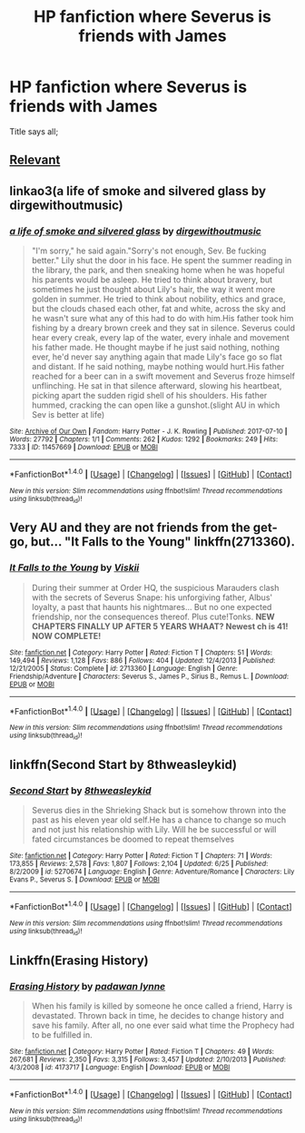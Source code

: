 #+TITLE: HP fanfiction where Severus is friends with James

* HP fanfiction where Severus is friends with James
:PROPERTIES:
:Author: Katagma
:Score: 8
:DateUnix: 1500260573.0
:DateShort: 2017-Jul-17
:END:
Title says all;


** [[http://i.imgur.com/YTWOwLJ.jpg][Relevant]]
:PROPERTIES:
:Author: healzsham
:Score: 8
:DateUnix: 1500309404.0
:DateShort: 2017-Jul-17
:END:


** linkao3(a life of smoke and silvered glass by dirgewithoutmusic)
:PROPERTIES:
:Score: 3
:DateUnix: 1500274977.0
:DateShort: 2017-Jul-17
:END:

*** [[http://archiveofourown.org/works/11457669][*/a life of smoke and silvered glass/*]] by [[http://www.archiveofourown.org/users/dirgewithoutmusic/pseuds/dirgewithoutmusic][/dirgewithoutmusic/]]

#+begin_quote
  "I'm sorry," he said again."Sorry's not enough, Sev. Be fucking better." Lily shut the door in his face. He spent the summer reading in the library, the park, and then sneaking home when he was hopeful his parents would be asleep. He tried to think about bravery, but sometimes he just thought about Lily's hair, the way it went more golden in summer. He tried to think about nobility, ethics and grace, but the clouds chased each other, fat and white, across the sky and he wasn't sure what any of this had to do with him.His father took him fishing by a dreary brown creek and they sat in silence. Severus could hear every creak, every lap of the water, every inhale and movement his father made. He thought maybe if he just said nothing, nothing ever, he'd never say anything again that made Lily's face go so flat and distant. If he said nothing, maybe nothing would hurt.His father reached for a beer can in a swift movement and Severus froze himself unflinching. He sat in that silence afterward, slowing his heartbeat, picking apart the sudden rigid shell of his shoulders. His father hummed, cracking the can open like a gunshot.(slight AU in which Sev is better at life)
#+end_quote

^{/Site/: [[http://www.archiveofourown.org/][Archive of Our Own]] *|* /Fandom/: Harry Potter - J. K. Rowling *|* /Published/: 2017-07-10 *|* /Words/: 27792 *|* /Chapters/: 1/1 *|* /Comments/: 262 *|* /Kudos/: 1292 *|* /Bookmarks/: 249 *|* /Hits/: 7333 *|* /ID/: 11457669 *|* /Download/: [[http://archiveofourown.org/downloads/di/dirgewithoutmusic/11457669/a%20life%20of%20smoke%20and%20silvered.epub?updated_at=1499668833][EPUB]] or [[http://archiveofourown.org/downloads/di/dirgewithoutmusic/11457669/a%20life%20of%20smoke%20and%20silvered.mobi?updated_at=1499668833][MOBI]]}

--------------

*FanfictionBot*^{1.4.0} *|* [[[https://github.com/tusing/reddit-ffn-bot/wiki/Usage][Usage]]] | [[[https://github.com/tusing/reddit-ffn-bot/wiki/Changelog][Changelog]]] | [[[https://github.com/tusing/reddit-ffn-bot/issues/][Issues]]] | [[[https://github.com/tusing/reddit-ffn-bot/][GitHub]]] | [[[https://www.reddit.com/message/compose?to=tusing][Contact]]]

^{/New in this version: Slim recommendations using/ ffnbot!slim! /Thread recommendations using/ linksub(thread_id)!}
:PROPERTIES:
:Author: FanfictionBot
:Score: 1
:DateUnix: 1500274988.0
:DateShort: 2017-Jul-17
:END:


** Very AU and they are not friends from the get-go, but... "It Falls to the Young" linkffn(2713360).
:PROPERTIES:
:Author: Lucylouluna
:Score: 2
:DateUnix: 1500262818.0
:DateShort: 2017-Jul-17
:END:

*** [[http://www.fanfiction.net/s/2713360/1/][*/It Falls to the Young/*]] by [[https://www.fanfiction.net/u/472442/Viskii][/Viskii/]]

#+begin_quote
  During their summer at Order HQ, the suspicious Marauders clash with the secrets of Severus Snape: his unforgiving father, Albus' loyalty, a past that haunts his nightmares... But no one expected friendship, nor the consequences thereof. Plus cute!Tonks. ***NEW CHAPTERS FINALLY UP AFTER 5 YEARS WHAAT? Newest ch is 41! NOW COMPLETE!***
#+end_quote

^{/Site/: [[http://www.fanfiction.net/][fanfiction.net]] *|* /Category/: Harry Potter *|* /Rated/: Fiction T *|* /Chapters/: 51 *|* /Words/: 149,494 *|* /Reviews/: 1,128 *|* /Favs/: 886 *|* /Follows/: 404 *|* /Updated/: 12/4/2013 *|* /Published/: 12/21/2005 *|* /Status/: Complete *|* /id/: 2713360 *|* /Language/: English *|* /Genre/: Friendship/Adventure *|* /Characters/: Severus S., James P., Sirius B., Remus L. *|* /Download/: [[http://www.ff2ebook.com/old/ffn-bot/index.php?id=2713360&source=ff&filetype=epub][EPUB]] or [[http://www.ff2ebook.com/old/ffn-bot/index.php?id=2713360&source=ff&filetype=mobi][MOBI]]}

--------------

*FanfictionBot*^{1.4.0} *|* [[[https://github.com/tusing/reddit-ffn-bot/wiki/Usage][Usage]]] | [[[https://github.com/tusing/reddit-ffn-bot/wiki/Changelog][Changelog]]] | [[[https://github.com/tusing/reddit-ffn-bot/issues/][Issues]]] | [[[https://github.com/tusing/reddit-ffn-bot/][GitHub]]] | [[[https://www.reddit.com/message/compose?to=tusing][Contact]]]

^{/New in this version: Slim recommendations using/ ffnbot!slim! /Thread recommendations using/ linksub(thread_id)!}
:PROPERTIES:
:Author: FanfictionBot
:Score: 3
:DateUnix: 1500262847.0
:DateShort: 2017-Jul-17
:END:


** linkffn(Second Start by 8thweasleykid)
:PROPERTIES:
:Score: 2
:DateUnix: 1500307644.0
:DateShort: 2017-Jul-17
:END:

*** [[http://www.fanfiction.net/s/5270674/1/][*/Second Start/*]] by [[https://www.fanfiction.net/u/1666976/8thweasleykid][/8thweasleykid/]]

#+begin_quote
  Severus dies in the Shrieking Shack but is somehow thrown into the past as his eleven year old self.He has a chance to change so much and not just his relationship with Lily. Will he be successful or will fated circumstances be doomed to repeat themselves
#+end_quote

^{/Site/: [[http://www.fanfiction.net/][fanfiction.net]] *|* /Category/: Harry Potter *|* /Rated/: Fiction T *|* /Chapters/: 71 *|* /Words/: 173,855 *|* /Reviews/: 2,578 *|* /Favs/: 1,807 *|* /Follows/: 2,104 *|* /Updated/: 6/25 *|* /Published/: 8/2/2009 *|* /id/: 5270674 *|* /Language/: English *|* /Genre/: Adventure/Romance *|* /Characters/: Lily Evans P., Severus S. *|* /Download/: [[http://www.ff2ebook.com/old/ffn-bot/index.php?id=5270674&source=ff&filetype=epub][EPUB]] or [[http://www.ff2ebook.com/old/ffn-bot/index.php?id=5270674&source=ff&filetype=mobi][MOBI]]}

--------------

*FanfictionBot*^{1.4.0} *|* [[[https://github.com/tusing/reddit-ffn-bot/wiki/Usage][Usage]]] | [[[https://github.com/tusing/reddit-ffn-bot/wiki/Changelog][Changelog]]] | [[[https://github.com/tusing/reddit-ffn-bot/issues/][Issues]]] | [[[https://github.com/tusing/reddit-ffn-bot/][GitHub]]] | [[[https://www.reddit.com/message/compose?to=tusing][Contact]]]

^{/New in this version: Slim recommendations using/ ffnbot!slim! /Thread recommendations using/ linksub(thread_id)!}
:PROPERTIES:
:Author: FanfictionBot
:Score: 1
:DateUnix: 1500307669.0
:DateShort: 2017-Jul-17
:END:


** Linkffn(Erasing History)
:PROPERTIES:
:Author: Ch1pp
:Score: 1
:DateUnix: 1500311258.0
:DateShort: 2017-Jul-17
:END:

*** [[http://www.fanfiction.net/s/4173717/1/][*/Erasing History/*]] by [[https://www.fanfiction.net/u/869514/padawan-lynne][/padawan lynne/]]

#+begin_quote
  When his family is killed by someone he once called a friend, Harry is devastated. Thrown back in time, he decides to change history and save his family. After all, no one ever said what time the Prophecy had to be fulfilled in.
#+end_quote

^{/Site/: [[http://www.fanfiction.net/][fanfiction.net]] *|* /Category/: Harry Potter *|* /Rated/: Fiction T *|* /Chapters/: 49 *|* /Words/: 267,681 *|* /Reviews/: 2,350 *|* /Favs/: 3,315 *|* /Follows/: 3,457 *|* /Updated/: 2/10/2013 *|* /Published/: 4/3/2008 *|* /id/: 4173717 *|* /Language/: English *|* /Download/: [[http://www.ff2ebook.com/old/ffn-bot/index.php?id=4173717&source=ff&filetype=epub][EPUB]] or [[http://www.ff2ebook.com/old/ffn-bot/index.php?id=4173717&source=ff&filetype=mobi][MOBI]]}

--------------

*FanfictionBot*^{1.4.0} *|* [[[https://github.com/tusing/reddit-ffn-bot/wiki/Usage][Usage]]] | [[[https://github.com/tusing/reddit-ffn-bot/wiki/Changelog][Changelog]]] | [[[https://github.com/tusing/reddit-ffn-bot/issues/][Issues]]] | [[[https://github.com/tusing/reddit-ffn-bot/][GitHub]]] | [[[https://www.reddit.com/message/compose?to=tusing][Contact]]]

^{/New in this version: Slim recommendations using/ ffnbot!slim! /Thread recommendations using/ linksub(thread_id)!}
:PROPERTIES:
:Author: FanfictionBot
:Score: 1
:DateUnix: 1500311275.0
:DateShort: 2017-Jul-17
:END:
